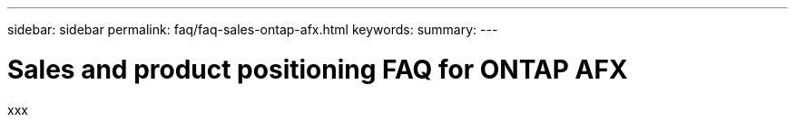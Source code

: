 ---
sidebar: sidebar
permalink: faq/faq-sales-ontap-afx.html
keywords: 
summary: 
---

= Sales and product positioning FAQ for ONTAP AFX
:hardbreaks:
:nofooter:
:icons: font
:linkattrs:
:imagesdir: ../media/

[.lead]
xxx

